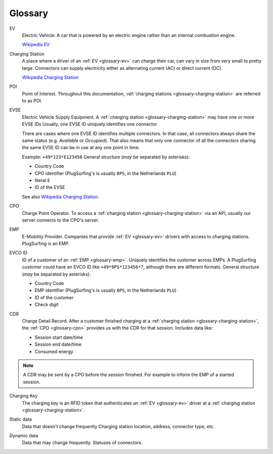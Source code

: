 Glossary
========

.. _glossary-ev:

EV
    Electric Vehicle.
    A car that is powered by an electric engine rather than an internal combustion engine.

    `Wikipedia EV`_

.. _glossary-charging-station:

Charging Station
    A place where a driver of an :ref:`EV <glossary-ev>` can charge their car, can vary in size from very small to pretty large.
    Connectors can supply electricity either as alternating current (AC) or direct current (DC).

    `Wikipedia Charging Station`_

.. _glossary-poi:

POI
    Point of Interest.
    Throughout this documentation, :ref:`charging stations <glossary-charging-station>` are referred to as POI.

.. _glossary-evse:

EVSE
    Electric Vehicle Supply Equipment.
    A :ref:`charging station <glossary-charging-station>` may have one or more EVSE IDs
    Usually, one EVSE ID uniquely identifies one connector

    There are cases where one EVSE ID identifies multiple connectors.
    In that case, all connectors always share the same status (e.g. `Available` or `Occupied`).
    That also means that only one connector of all the connectors sharing the same EVSE ID can be in use at any one point in time.

    Example: ``+49*123*E123456``
    General structure (*may* be separated by asterisks):

    * Country Code
    * CPO identifier (PlugSurfing's is usually ``8PS``, in the Netherlands ``PLU``)
    * literal ``E``
    * ID of the EVSE

    See also `Wikipedia Charging Station`_.

.. _glossary-cpo:

CPO
    Charge Point Operator.
    To access a :ref:`charging station <glossary-charging-station>` via an API, usually our server connects to the CPO's server.

.. _glossary-emp:

EMP
    E-Mobility Provider.
    Companies that provide :ref:`EV <glossary-ev>` drivers with access to charging stations.
    PlugSurfing is an EMP.

.. _glossary-evco-id:

EVCO ID
    ID of a customer of an :ref:`EMP <glossary-emp>`.
    Uniquely identifies the customer across EMPs.
    A PlugSurfing customer could have an EVCO ID like ``+49*8PS*123456*7``, although there are different formats.
    General structure (*may* be separated by asterisks):

    * Country Code
    * EMP identifier (PlugSurfing's is usually ``8PS``, in the Netherlands ``PLU``)
    * ID of the customer
    * Check digit

.. _glossary-cdr:

CDR
    Charge Detail Record.
    After a customer finished charging at a :ref:`charging station <glossary-charging-station>`,
    the :ref:`CPO <glossary-cpo>` provides us with the CDR for that session.
    Includes data like:

    * Session start date/time
    * Session end date/time
    * Consumed energy

.. note:: A CDR may be sent by a CPO before the session finished.
          For example to inform the EMP of a started session.

.. _glossary-charging-key:

Charging Key
    The charging key is an RFID token that authenticates an :ref:`EV <glossary-ev>` driver at a :ref:`charging station <glossary-charging-station>`.

.. _glossary-static-data:

Static data
    Data that doesn't change frequently
    Charging station location, address, connector type, etc.

.. _glossary-dynamic-data:

Dynamic data
    Data that may change frequently.
    Statuses of connectors.

.. _wikipedia ev:  https://en.wikipedia.org/wiki/Electric_vehicle
.. _wikipedia charging station: https://en.wikipedia.org/wiki/Charging_station
